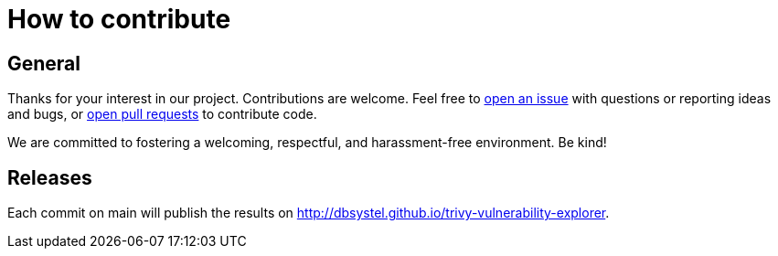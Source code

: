= How to contribute

== General

Thanks for your interest in our project. Contributions are welcome. Feel free to https://github.com/dbsystel/trivy-vulnerability-explorer/issues[open an issue] with questions or reporting ideas and bugs, or https://github.com/dbsystel/trivy-vulnerability-explorer/pulls[open pull requests] to contribute code.

We are committed to fostering a welcoming, respectful, and harassment-free environment. Be kind!

== Releases

Each commit on main will publish the results on http://dbsystel.github.io/trivy-vulnerability-explorer.
